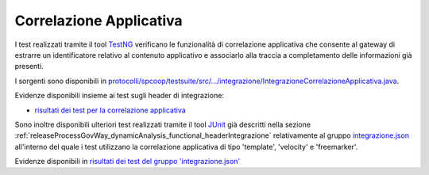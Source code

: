 .. _releaseProcessGovWay_dynamicAnalysis_functional_correlazioneApplicativa:

Correlazione Applicativa
~~~~~~~~~~~~~~~~~~~~~~~~~~~~~

I test realizzati tramite il tool `TestNG <https://testng.org/doc/>`_ verificano le funzionalità di correlazione applicativa che consente al gateway di estrarre un identificatore relativo al contenuto applicativo e associarlo alla traccia a completamento delle informazioni già presenti.

I sorgenti sono disponibili in `protocolli/spcoop/testsuite/src/.../integrazione/IntegrazioneCorrelazioneApplicativa.java <https://github.com/link-it/govway/tree/3.4.x/protocolli/spcoop/testsuite/src/org/openspcoop2/protocol/spcoop/testsuite/units/integrazione/IntegrazioneCorrelazioneApplicativa.java>`_.

Evidenze disponibili insieme ai test sugli header di integrazione:

- `risultati dei test per la correlazione applicativa <https://jenkins.link.it/govway4-testsuite/spcoop/Integrazione/default/>`_

Sono inoltre disponibili ulteriori test realizzati tramite il tool `JUnit <https://junit.org/junit4/>`_ già descritti nella sezione :ref:`releaseProcessGovWay_dynamicAnalysis_functional_headerIntegrazione` relativamente al gruppo `integrazione.json <https://github.com/link-it/govway/tree/3.4.x/protocolli/trasparente/testsuite/karate/src/org/openspcoop2/core/protocolli/trasparente/testsuite/integrazione/json>`_ all'interno del quale i test utilizzano la correlazione applicativa di tipo 'template', 'velocity' e 'freemarker'.

Evidenze disponibili in `risultati dei test del gruppo 'integrazione.json' <https://jenkins.link.it/govway4-testsuite/trasparente_karate/IntegrazioneJson/html/>`_ 


